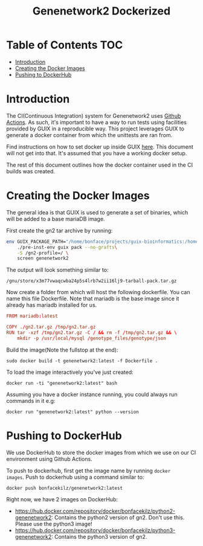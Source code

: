 #+TITLE: Genenetwork2 Dockerized

* Table of Contents                                                     :TOC:
- [[#introduction][Introduction]]
- [[#creating-the-docker-images][Creating the Docker Images]]
- [[#pushing-to-dockerhub][Pushing to DockerHub]]

* Introduction

The CI(Continuous Integration) system for Genenetwork2 uses [[https://github.com/features/actions][Github
Actions]]. As such, it's important to have a way to run tests using
facilities provided by GUIX in a reproducible way. This project
leverages GUIX to generate a docker container from which the unittests
are ran from.

Find instructions on how to set docker up inside GUIX [[https://github.com/pjotrp/guix-notes/blob/master/CONTAINERS.org#run-docker][here]]. This
document will not get into that. It's assumed that you have a working
docker setup.

The rest of this document outlines how the docker container used in
the CI builds was created.

* Creating the Docker Images

The general idea is that GUIX is used to generate a set of binaries,
which will be added to a base mariaDB image.

First create the gn2 tar archive by running:

#+begin_src sh
env GUIX_PACKAGE_PATH="/home/bonface/projects/guix-bioinformatics:/home/bonface/projects/guix-past/modules" \
    ./pre-inst-env guix pack --no-grafts\
    -S /gn2-profile=/ \
    screen genenetwork2
  #+end_src

The output will look something similar to:

: /gnu/store/x3m77vwaqcwba24p5s4lrb7w2ii16lj9-tarball-pack.tar.gz

Now create a folder from which will host the following dockerfile. You
can name this file Dockerfile. Note that mariadb is the base image
since it already has mariadb installed for us.

#+begin_src conf :mkdirp yes :tangle ~/docker/Dockerfile
FROM mariadb:latest

COPY ./gn2.tar.gz /tmp/gn2.tar.gz
RUN tar -xzf /tmp/gn2.tar.gz -C / && rm -f /tmp/gn2.tar.gz && \
    mkdir -p /usr/local/mysql /genotype_files/genotype/json
#+end_src

Build the image(Note the fullstop at the end):

: sudo docker build -t genenetwork2:latest -f Dockerfile .

To load the image interactively you've just created:

: docker run -ti "genenetwork2:latest" bash

Assuming you have a docker instance running, you could always run
commands in it e.g:

: docker run "genenetwork2:latest" python --version

* Pushing to DockerHub

We use DockerHub to store the docker images from which we use on our
CI environment using Github Actions.

To push to dockerhub, first get the image name by running =docker
images=. Push to dockerhub using a command similar to:

: docker push bonfacekilz/genenetwork2:latest

Right now, we have 2 images on DockerHub:

- https://hub.docker.com/repository/docker/bonfacekilz/python2-genenetwork2:
  Contains the python2 version of gn2. Don't use this. Please use the
  python3 image!
- https://hub.docker.com/repository/docker/bonfacekilz/python3-genenetwork2:
  Contains the python3 version of gn2.
